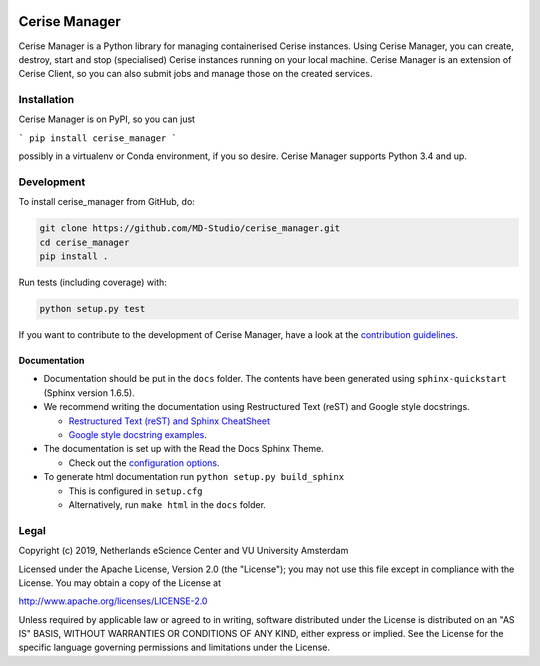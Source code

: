 .. image:: https://www.travis-ci.org/MD-Studio/cerise-manager.svg?branch=develop
    :target: https://www.travis-ci.org/MD-Studio/cerise-manager

##############
Cerise Manager
##############

Cerise Manager is a Python library for managing containerised Cerise instances.
Using Cerise Manager, you can create, destroy, start and stop (specialised)
Cerise instances running on your local machine. Cerise Manager is an extension
of Cerise Client, so you can also submit jobs and manage those on the created
services.

Installation
************

Cerise Manager is on PyPI, so you can just

```
pip install cerise_manager
```

possibly in a virtualenv or Conda environment, if you so desire. Cerise Manager
supports Python 3.4 and up.

Development
***********

To install cerise_manager from GitHub, do:

.. code-block:: console

  git clone https://github.com/MD-Studio/cerise_manager.git
  cd cerise_manager
  pip install .


Run tests (including coverage) with:

.. code-block:: console

  python setup.py test

If you want to contribute to the development of Cerise Manager,
have a look at the `contribution guidelines <CONTRIBUTING.rst>`_.

Documentation
-------------

* Documentation should be put in the ``docs`` folder. The contents have been generated using ``sphinx-quickstart`` (Sphinx version 1.6.5).
* We recommend writing the documentation using Restructured Text (reST) and Google style docstrings.

  - `Restructured Text (reST) and Sphinx CheatSheet <http://openalea.gforge.inria.fr/doc/openalea/doc/_build/html/source/sphinx/rest_syntax.html>`_
  - `Google style docstring examples <http://sphinxcontrib-napoleon.readthedocs.io/en/latest/example_google.html>`_.

* The documentation is set up with the Read the Docs Sphinx Theme.

  - Check out the `configuration options <https://sphinx-rtd-theme.readthedocs.io/en/latest/>`_.

* To generate html documentation run ``python setup.py build_sphinx``

  - This is configured in ``setup.cfg``
  - Alternatively, run ``make html`` in the ``docs`` folder.

Legal
*****

Copyright (c) 2019, Netherlands eScience Center and VU University Amsterdam

Licensed under the Apache License, Version 2.0 (the "License");
you may not use this file except in compliance with the License.
You may obtain a copy of the License at

http://www.apache.org/licenses/LICENSE-2.0

Unless required by applicable law or agreed to in writing, software
distributed under the License is distributed on an "AS IS" BASIS,
WITHOUT WARRANTIES OR CONDITIONS OF ANY KIND, either express or implied.
See the License for the specific language governing permissions and
limitations under the License.
